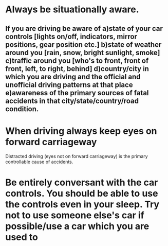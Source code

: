 * Always be situationally aware.
** If you are driving be aware of a)state of your car controls [lights on/off, indicators, mirror positions, gear position etc.] b)state of weather around you [rain, snow, bright sunlight, smoke] c)traffic around you [who's to  front, front of front, left, to right, behind] d)country/city in which you are driving and the official and unofficial driving patterns at that place e)awareness of the primary sources of fatal accidents in that city/state/country/road condition.
*  When driving always keep eyes on forward carriageway
  Distracted driving (eyes not on forward carriageway) is the primary controllable cause of accidents.
* Be entirely conversant with the car controls. You should be able to use the controls even in your sleep. Try not to use someone else's car if possible/use a car which you are used to
